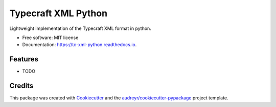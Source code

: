 ===============================
Typecraft XML Python
===============================


.. image:: https://img.shields.io/pypi/v/tc_xml_python.svg
        :target: https://pypi.python.org/pypi/tc_xml_python

.. image:: https://img.shields.io/travis/Typecraft/tc_xml_python.svg
        :target: https://travis-ci.org/Typecraft/tc_xml_python

.. image:: https://readthedocs.org/projects/tc-xml-python/badge/?version=latest
        :target: https://tc-xml-python.readthedocs.io/en/latest/?badge=latest
        :alt: Documentation Status

.. image:: https://pyup.io/repos/github/Typecraft/tc_xml_python/shield.svg
     :target: https://pyup.io/repos/github/Typecraft/tc_xml_python/
     :alt: Updates


Lightweight implementation of the Typecraft XML format in python.


* Free software: MIT license
* Documentation: https://tc-xml-python.readthedocs.io.


Features
--------

* TODO

Credits
---------

This package was created with Cookiecutter_ and the `audreyr/cookiecutter-pypackage`_ project template.

.. _Cookiecutter: https://github.com/audreyr/cookiecutter
.. _`audreyr/cookiecutter-pypackage`: https://github.com/audreyr/cookiecutter-pypackage

